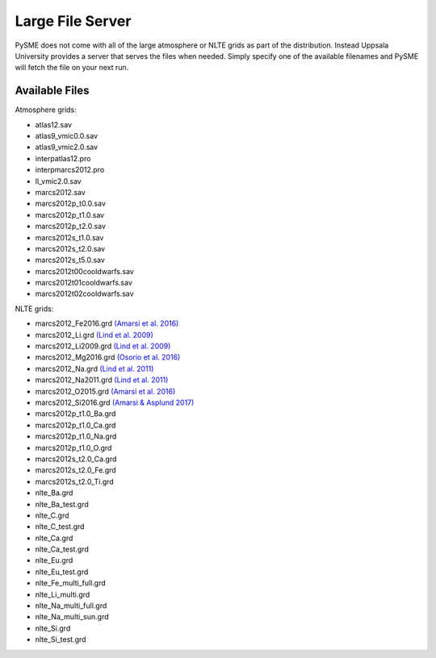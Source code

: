 .. _lfs:

Large File Server
=================

PySME does not come with all of the large atmosphere or NLTE grids
as part of the distribution. Instead Uppsala University provides
a server that serves the files when needed. Simply specify one of
the available filenames and PySME will fetch the file on your next run.

.. External hyperlinks, like `Python <http://www.python.org/>`_.

Available Files
---------------

Atmosphere grids:

- atlas12.sav
- atlas9_vmic0.0.sav
- atlas9_vmic2.0.sav
- interpatlas12.pro
- interpmarcs2012.pro
- ll_vmic2.0.sav
- marcs2012.sav
- marcs2012p_t0.0.sav
- marcs2012p_t1.0.sav
- marcs2012p_t2.0.sav
- marcs2012s_t1.0.sav
- marcs2012s_t2.0.sav
- marcs2012s_t5.0.sav
- marcs2012t00cooldwarfs.sav
- marcs2012t01cooldwarfs.sav
- marcs2012t02cooldwarfs.sav

NLTE grids:

- marcs2012_Fe2016.grd `(Amarsi et al. 2016) <https://ui.adsabs.harvard.edu/abs/2016MNRAS.463.1518A>`_
- marcs2012_Li.grd `(Lind et al. 2009) <https://ui.adsabs.harvard.edu/abs/2009A%26A...503..541L>`_
- marcs2012_Li2009.grd `(Lind et al. 2009) <https://ui.adsabs.harvard.edu/abs/2009A%26A...503..541L>`_
- marcs2012_Mg2016.grd `(Osorio et al. 2016) <https://ui.adsabs.harvard.edu/abs/2016A%26A...586A.120O>`_
- marcs2012_Na.grd `(Lind et al. 2011) <https://ui.adsabs.harvard.edu/abs/2011A%26A...528A.103L>`_
- marcs2012_Na2011.grd `(Lind et al. 2011) <https://ui.adsabs.harvard.edu/abs/2011A%26A...528A.103L>`_
- marcs2012_O2015.grd `(Amarsi et al. 2016) <https://ui.adsabs.harvard.edu/abs/2016MNRAS.455.3735A>`_
- marcs2012_Si2016.grd `(Amarsi & Asplund 2017) <https://ui.adsabs.harvard.edu/abs/2017MNRAS.464..264A>`_
- marcs2012p_t1.0_Ba.grd
- marcs2012p_t1.0_Ca.grd
- marcs2012p_t1.0_Na.grd
- marcs2012p_t1.0_O.grd
- marcs2012s_t2.0_Ca.grd
- marcs2012s_t2.0_Fe.grd
- marcs2012s_t2.0_Ti.grd
- nlte_Ba.grd
- nlte_Ba_test.grd
- nlte_C.grd
- nlte_C_test.grd
- nlte_Ca.grd
- nlte_Ca_test.grd
- nlte_Eu.grd
- nlte_Eu_test.grd
- nlte_Fe_multi_full.grd
- nlte_Li_multi.grd
- nlte_Na_multi_full.grd
- nlte_Na_multi_sun.grd
- nlte_Si.grd
- nlte_Si_test.grd

